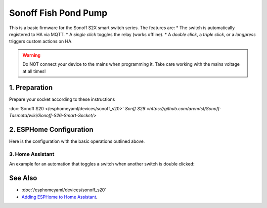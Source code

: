 Sonoff Fish Pond Pump
=====================

.. seo::
    :description: Firmware for an Sonoff S2X smart switch 
    :image: images/sonoff-s2x.jpg
    :keywords: sonoff, esp8266, home assistant, smart socket

.. figure:: images/sonoff-s2x.jpg
    :align: center
    :width: 75.0%

This is a basic firmware for the Sonoff S2X smart switch series. The features are: 
* The switch is automatically registered to HA via MQTT.
* A *single click* toggles the relay (works offline).
* A *double click*, a *triple click*, or a *longpress* triggers custom actions on HA. 

.. warning::

    Do NOT connect your device to the mains when programming it.
    Take care working with the mains voltage at all times!

1. Preparation
--------------
Prepare your socket according to these instructions 

:doc:`Sonoff S20 </esphomeyaml/devices/sonoff_s20>`
`Sonff S26 <https://github.com/arendst/Sonoff-Tasmota/wiki/Sonoff-S26-Smart-Socket/>`

2. ESPHome Configuration
------------------------

Here is the configuration with the basic operations outlined above.

.. code-block:: yaml
    substitutions:
      devicename: sonoff1

    esphomeyaml:
      name: $devicename
      platform: ESP8266
      board: esp01_1m
      board_flash_mode: dout


    wifi:
      networks:
        - ssid: !secret wifi_ssid
          password: !secret wifi_password
        - ssid: !secret wifi_ssid2
          password: !secret wifi_password2
    # power_save_mode: none
      ap:
        ssid: "$devicename AP"
        password: !secret  ap_password 
        channel: 10

    mqtt:
      id: mqtt_client
      broker: !secret mqtt_broker
      username: !secret mqtt_user 
      password: !secret mqtt_password

    logger:
      level: debug

    debug:

    ota:

    binary_sensor:
      - platform: gpio
        pin:
          number: GPIO0
          mode: INPUT_PULLUP
          inverted: True
        name: "Button"
        internal: True

        on_press:
          then:
            - light.turn_on:
                id: green_led_light
                transition_length: 0s
        
        on_release:
          then:
            - light.turn_off:
                id: green_led_light
                transition_length: 0s

        on_multi_click:
        - timing: # Double Clicked
            - ON for at most 1s
            - OFF for at most 1s
            - ON for at most 1s
            - OFF for at least 0.2s
          then:
            - logger.log: "Double Clicked"
            - lambda: |-  
                id(double_click).publish_state(true);
            - light.turn_on:
                id: green_led_light
                transition_length: 0.5s
            - delay: 0.5s
            - light.turn_off:
                id: green_led_light
                transition_length: 0.5s
            - delay: 0.5s
            - light.turn_on:
                id: green_led_light
                transition_length: 0.5s
            - delay: 0.5s
            - light.turn_off:
                id: green_led_light
                transition_length: 0.5s
            - lambda: |-  
                id(double_click).publish_state(false);

        - timing: # Triple Clicked
            - ON for at most 1s
            - OFF for at most 1s
            - ON for at most 1s
            - OFF for at most 1s
            - ON for at most 1s
            - OFF for at least 0.2s
          then:
            - logger.log: "Triple Clicked"
            - lambda: |-  
                id(triple_click).publish_state(true);
            - light.turn_on:
                id: green_led_light
                transition_length: 0.5s
            - delay: 0.5s
            - light.turn_off:
                id: green_led_light
                transition_length: 0.5s
            - delay: 0.5s
            - light.turn_on:
                id: green_led_light
                transition_length: 0.5s
            - delay: 0.5s
            - light.turn_off:
                id: green_led_light
                transition_length: 0.5s
            - delay: 0.5s
            - light.turn_on:
                id: green_led_light
                transition_length: 0.5s
            - delay: 0.5s
            - light.turn_off:
                id: green_led_light
                transition_length: 0.5s
            - lambda: |-  
                id(triple_click).publish_state(false);

        - timing: # Single Long Clicked
            - ON for 1s to 3s
            - OFF for at least 0.5s
          then:
            - logger.log: "Single Long Clicked"
            - lambda: |-  
                id(long_click).publish_state(true);
            - light.turn_on:
                id: green_led_light
                transition_length: 0.5s
            - delay: 0.5s
            - light.turn_off:
                id: green_led_light
                transition_length: 0.5s
            - lambda: |-  
                id(long_click).publish_state(false);

        - timing: # Single Short Clicked
            - ON for at most 1s
            - OFF for at least 0.5s
          then:
            - logger.log: "Single Short Clicked"
            - switch.toggle: relais


      - platform: status
        name: "$devicename Status"

      - platform: template
        name: "$devicename Double Click"
        id: double_click
        lambda: |-
          return false;    

      - platform: template
        name: "$devicename Triple Click"
        id: triple_click
        lambda: |-
          return false;  

      - platform: template
        name: "$devicename Long Click"
        id: long_click
        lambda: |-
          return false;   


    sensor:
      - platform: wifi_signal
        name: "$devicename WiFi Signal"
        update_interval: 60s
    #    expire_after: 0

    switch:        #relais
      - platform: gpio
        name: "$devicename"
        pin: GPIO12
        id: relais

    output:
      # Register the green LED as a dimmable output ....
      - platform: esp8266_pwm
        id: green_led
        pin:
          number: GPIO13
          inverted: True

    light:
      - platform: monochromatic
        name: "Green LED"
        output: green_led
        id: green_led_light
        internal: True



3. Home Assistant
*******************

An example for an automation that toggles a switch when another switch is double clicked:

.. code-block:: yaml
    - alias: on double click
      trigger:
      - entity_id: binary_sensor.sonoff1_double_click
        platform: state
        from: 'off'
        to: 'on'
      condition: []
      action:
      - entity_id: switch.sonoff2
        service: homeassistant.toggle


See Also
--------

- :doc:`/esphomeyaml/devices/sonoff_s20`
- `Adding ESPHome to Home Assistant <https://www.home-assistant.io/components/esphome/>`__.

.. disqus::
